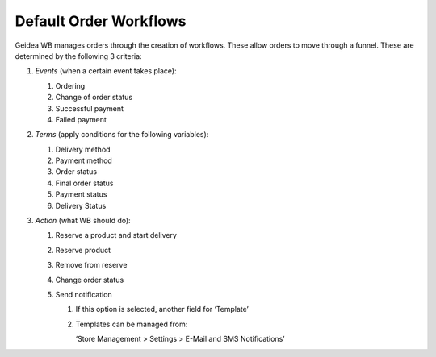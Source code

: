 
Default Order Workflows
======================================

Geidea WB manages orders through the creation of workflows. These allow orders to move through a funnel. These are determined by the following 3 criteria:

#. *Events* (when a certain event takes place):

   #. Ordering
   #. Change of order status
   #. Successful payment
   #. Failed payment

#. *Terms* (apply conditions for the following variables):

   #. Delivery method
   #. Payment method
   #. Order status
   #. Final order status
   #. Payment status
   #. Delivery Status

#. *Action* (what WB should do):

   #. Reserve a product and start delivery
   #. Reserve product
   #. Remove from reserve
   #. Change order status
   #. Send notification

      #. If this option is selected, another field for ‘Template’
      #. Templates can be managed from::

         ‘Store Management > Settings > E-Mail and SMS Notifications’